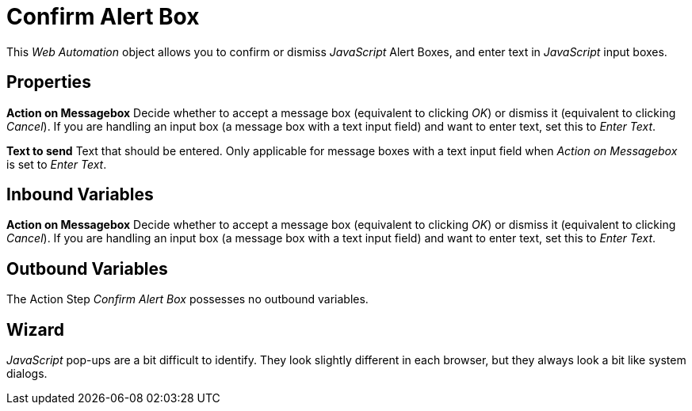 

= Confirm Alert Box

This _Web Automation_ object allows you to confirm or dismiss
_JavaScript_ Alert Boxes, and enter text in _JavaScript_ input boxes.

== Properties

*Action on Messagebox* Decide whether to accept a message box (equivalent to
clicking _OK_) or dismiss it (equivalent to clicking _Cancel_). If you
are handling an input box (a message box with a text input field) and
want to enter text, set this to _Enter Text_.

*Text to send* Text that should be entered. Only applicable for message
boxes with a text input field when _Action on Messagebox_ is set to
_Enter Text_.

== Inbound Variables

//link:#AS_ConfirmAlertBox_P_ActionOnMessagebox[*Action on Messagebox*]
*Action on Messagebox* Decide whether to accept a message box (equivalent to
clicking _OK_) or dismiss it (equivalent to clicking _Cancel_). If you
are handling an input box (a message box with a text input field) and
want to enter text, set this to _Enter Text_.

== Outbound Variables

The Action Step _Confirm Alert Box_ possesses no outbound variables.

== Wizard

_JavaScript_ pop-ups are a bit difficult to identify. They look slightly
different in each browser, but they always look a bit like system
dialogs.
////
Here are some example message boxes from _Internet Explorer_:

image:media\image1.png[Ein Bild, das Text enthält. Automatisch
generierte Beschreibung,width=202,height=137]
////
